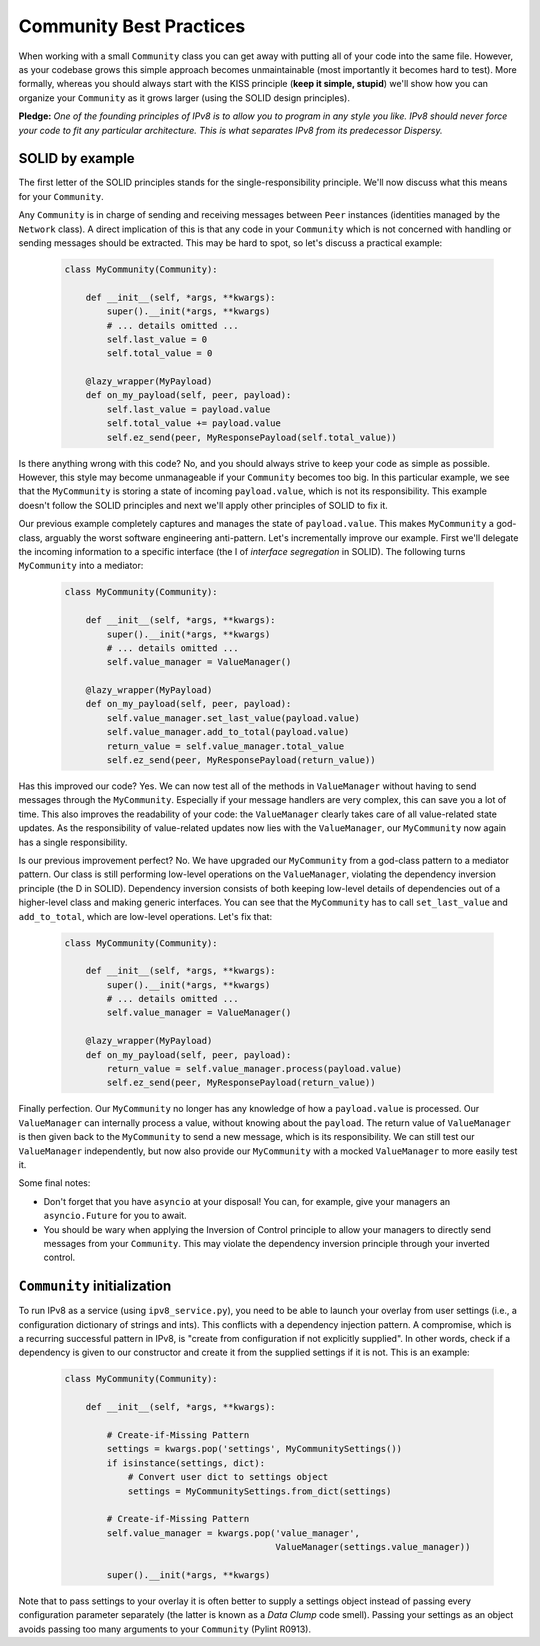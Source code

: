 Community Best Practices
========================

When working with a small ``Community`` class you can get away with putting all of your code into the same file.
However, as your codebase grows this simple approach becomes unmaintainable (most importantly it becomes hard to test).
More formally, whereas you should always start with the KISS principle (**keep it simple, stupid**) we'll show how you can organize your ``Community`` as it grows larger (using the SOLID design principles).

**Pledge:** *One of the founding principles of IPv8 is to allow you to program in any style you like. IPv8 should never force your code to fit any particular architecture. This is what separates IPv8 from its predecessor Dispersy.*

SOLID by example
----------------

The first letter of the SOLID principles stands for the single-responsibility principle.
We'll now discuss what this means for your ``Community``.

Any ``Community`` is in charge of sending and receiving messages between ``Peer`` instances (identities managed by the ``Network`` class).
A direct implication of this is that any code in your ``Community`` which is not concerned with handling or sending messages should be extracted.
This may be hard to spot, so let's discuss a practical example:

 .. code-block:: python

    class MyCommunity(Community):

        def __init__(self, *args, **kwargs):
            super().__init(*args, **kwargs)
            # ... details omitted ...
            self.last_value = 0
            self.total_value = 0

        @lazy_wrapper(MyPayload)
        def on_my_payload(self, peer, payload):
            self.last_value = payload.value
            self.total_value += payload.value
            self.ez_send(peer, MyResponsePayload(self.total_value))

Is there anything wrong with this code?
No, and you should always strive to keep your code as simple as possible.
However, this style may become unmanageable if your ``Community`` becomes too big.
In this particular example, we see that the ``MyCommunity`` is storing a state of incoming ``payload.value``, which is not its responsibility.
This example doesn't follow the SOLID principles and next we'll apply other principles of SOLID to fix it.

Our previous example completely captures and manages the state of ``payload.value``.
This makes ``MyCommunity`` a god-class, arguably the worst software engineering anti-pattern.
Let's incrementally improve our example.
First we'll delegate the incoming information to a specific interface (the I of *interface segregation* in SOLID).
The following turns ``MyCommunity`` into a mediator:

 .. code-block:: python

    class MyCommunity(Community):

        def __init__(self, *args, **kwargs):
            super().__init(*args, **kwargs)
            # ... details omitted ...
            self.value_manager = ValueManager()

        @lazy_wrapper(MyPayload)
        def on_my_payload(self, peer, payload):
            self.value_manager.set_last_value(payload.value)
            self.value_manager.add_to_total(payload.value)
            return_value = self.value_manager.total_value
            self.ez_send(peer, MyResponsePayload(return_value))

Has this improved our code? Yes.
We can now test all of the methods in ``ValueManager`` without having to send messages through the ``MyCommunity``.
Especially if your message handlers are very complex, this can save you a lot of time.
This also improves the readability of your code: the ``ValueManager`` clearly takes care of all value-related state updates.
As the responsibility of value-related updates now lies with the ``ValueManager``, our ``MyCommunity`` now again has a single responsibility.

Is our previous improvement perfect? No.
We have upgraded our ``MyCommunity`` from a god-class pattern to a mediator pattern.
Our class is still performing low-level operations on the ``ValueManager``, violating the dependency inversion principle (the D in SOLID).
Dependency inversion consists of both keeping low-level details of dependencies out of a higher-level class and making generic interfaces.
You can see that the ``MyCommunity`` has to call ``set_last_value`` and ``add_to_total``, which are low-level operations.
Let's fix that:

 .. code-block:: python

    class MyCommunity(Community):

        def __init__(self, *args, **kwargs):
            super().__init(*args, **kwargs)
            # ... details omitted ...
            self.value_manager = ValueManager()

        @lazy_wrapper(MyPayload)
        def on_my_payload(self, peer, payload):
            return_value = self.value_manager.process(payload.value)
            self.ez_send(peer, MyResponsePayload(return_value))

Finally perfection.
Our ``MyCommunity`` no longer has any knowledge of how a ``payload.value`` is processed.
Our ``ValueManager`` can internally process a value, without knowing about the ``payload``.
The return value of ``ValueManager`` is then given back to the ``MyCommunity`` to send a new message, which is its responsibility.
We can still test our ``ValueManager`` independently, but now also provide our ``MyCommunity`` with a mocked ``ValueManager`` to more easily test it.

Some final notes:

- Don't forget that you have ``asyncio`` at your disposal! You can, for example, give your managers an ``asyncio.Future`` for you to await.

- You should be wary when applying the Inversion of Control principle to allow your managers to directly send messages from your ``Community``. This may violate the dependency inversion principle through your inverted control.

``Community`` initialization
----------------------------

To run IPv8 as a service (using ``ipv8_service.py``), you need to be able to launch your overlay from user settings (i.e., a configuration dictionary of strings and ints).
This conflicts with a dependency injection pattern.
A compromise, which is a recurring successful pattern in IPv8, is "create from configuration if not explicitly supplied".
In other words, check if a dependency is given to our constructor and create it from the supplied settings if it is not.
This is an example:

 .. code-block:: python

    class MyCommunity(Community):

        def __init__(self, *args, **kwargs):

            # Create-if-Missing Pattern
            settings = kwargs.pop('settings', MyCommunitySettings())
            if isinstance(settings, dict):
                # Convert user dict to settings object
                settings = MyCommunitySettings.from_dict(settings)

            # Create-if-Missing Pattern
            self.value_manager = kwargs.pop('value_manager',
                                            ValueManager(settings.value_manager))

            super().__init(*args, **kwargs)

Note that to pass settings to your overlay it is often better to supply a settings object instead of passing every configuration parameter separately (the latter is known as a *Data Clump* code smell).
Passing your settings as an object avoids passing too many arguments to your ``Community`` (Pylint R0913).
